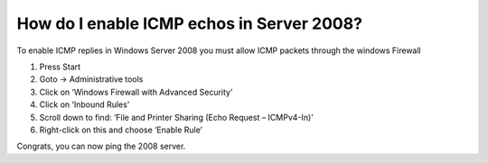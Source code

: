 How do I enable ICMP echos in Server 2008?
==========================================

To enable ICMP replies in Windows Server 2008 you must allow ICMP packets
through the windows Firewall

1. Press Start
2. Goto -> Administrative tools
3. Click on ‘Windows Firewall with Advanced Security’
4. Click on ‘Inbound Rules’
5. Scroll down to find: ‘File and Printer Sharing (Echo Request – ICMPv4-In)’
6. Right-click on this and choose ‘Enable Rule’

Congrats, you can now ping the 2008 server.
